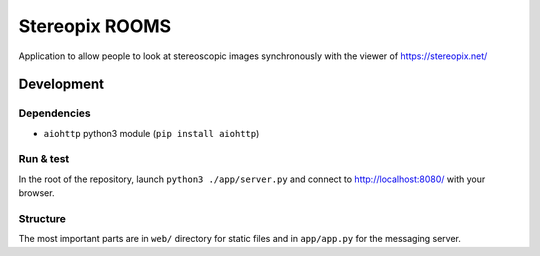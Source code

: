 Stereopix ROOMS
===============

Application to allow people to look at stereoscopic images synchronously with the viewer of https://stereopix.net/

Development
-----------

Dependencies
""""""""""""

* ``aiohttp`` python3 module (``pip install aiohttp``)

Run & test
""""""""""

In the root of the repository, launch ``python3 ./app/server.py`` and connect to http://localhost:8080/ with your browser.

Structure
"""""""""

The most important parts are in ``web/`` directory for static files and in ``app/app.py`` for the messaging server.
